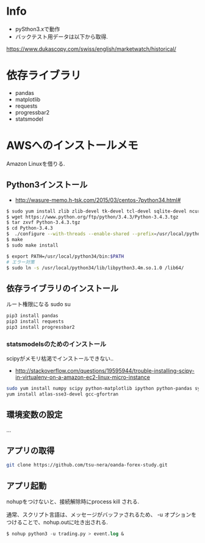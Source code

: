 * Info
  - pySthon3.xで動作
  - バックテスト用データは以下から取得.
  https://www.dukascopy.com/swiss/english/marketwatch/historical/

* 依存ライブラリ
  - pandas
  - matplotlib
  - requests
  - progressbar2
  - statsmodel

* AWSへのインストールメモ
  Amazon Linuxを借りる.
  
** Python3インストール
  -  http://wasure-memo.h-tsk.com/2015/03/centos-7python34.html#

#+begin_src bash
$ sudo yum install zlib zlib-devel tk-devel tcl-devel sqlite-devel ncurses-devel gdbm-devel readline-devel bzip2-devel openssl-devel gcc gcc-c++ git
$ wget https://www.python.org/ftp/python/3.4.3/Python-3.4.3.tgz 
$ tar zxvf Python-3.4.3.tgz
$ cd Python-3.4.3
$  ./configure --with-threads --enable-shared --prefix=/usr/local/python34
$ make
$ sudo make install

$ export PATH=/usr/local/python34/bin:$PATH
# エラー対策
$ sudo ln -s /usr/local/python34/lib/libpython3.4m.so.1.0 /lib64/
#+end_src

** 依存ライブラリのインストール
   ルート権限になる sudo su

#+begin_src bash
pip3 install pandas
pip3 install requests
pip3 install progressbar2
#+end_src

*** statsmodelsのためのインストール
    scipyがメモリ枯渇でインストールできない..
    - http://stackoverflow.com/questions/19595944/trouble-installing-scipy-in-virtualenv-on-a-amazon-ec2-linux-micro-instance

#+begin_src bash
sudo yum install numpy scipy python-matplotlib ipython python-pandas sympy python-nose
yum install atlas-sse3-devel gcc-gfortran
#+end_src

** 環境変数の設定
   ...

** アプリの取得

#+begin_src bash
git clone https://github.com/tsu-nera/oanda-forex-study.git
#+end_src

** アプリ起動
   nohupをつけないと、接続解除時にprocess kill される. 

   通常、スクリプト言語は、メッセージがバッファされるため、
   -u オプションをつけることで、nohup.outに吐き出される.

#+begin_src emacs-lisp
$ nohup python3 -u trading.py > event.log &
#+end_src
